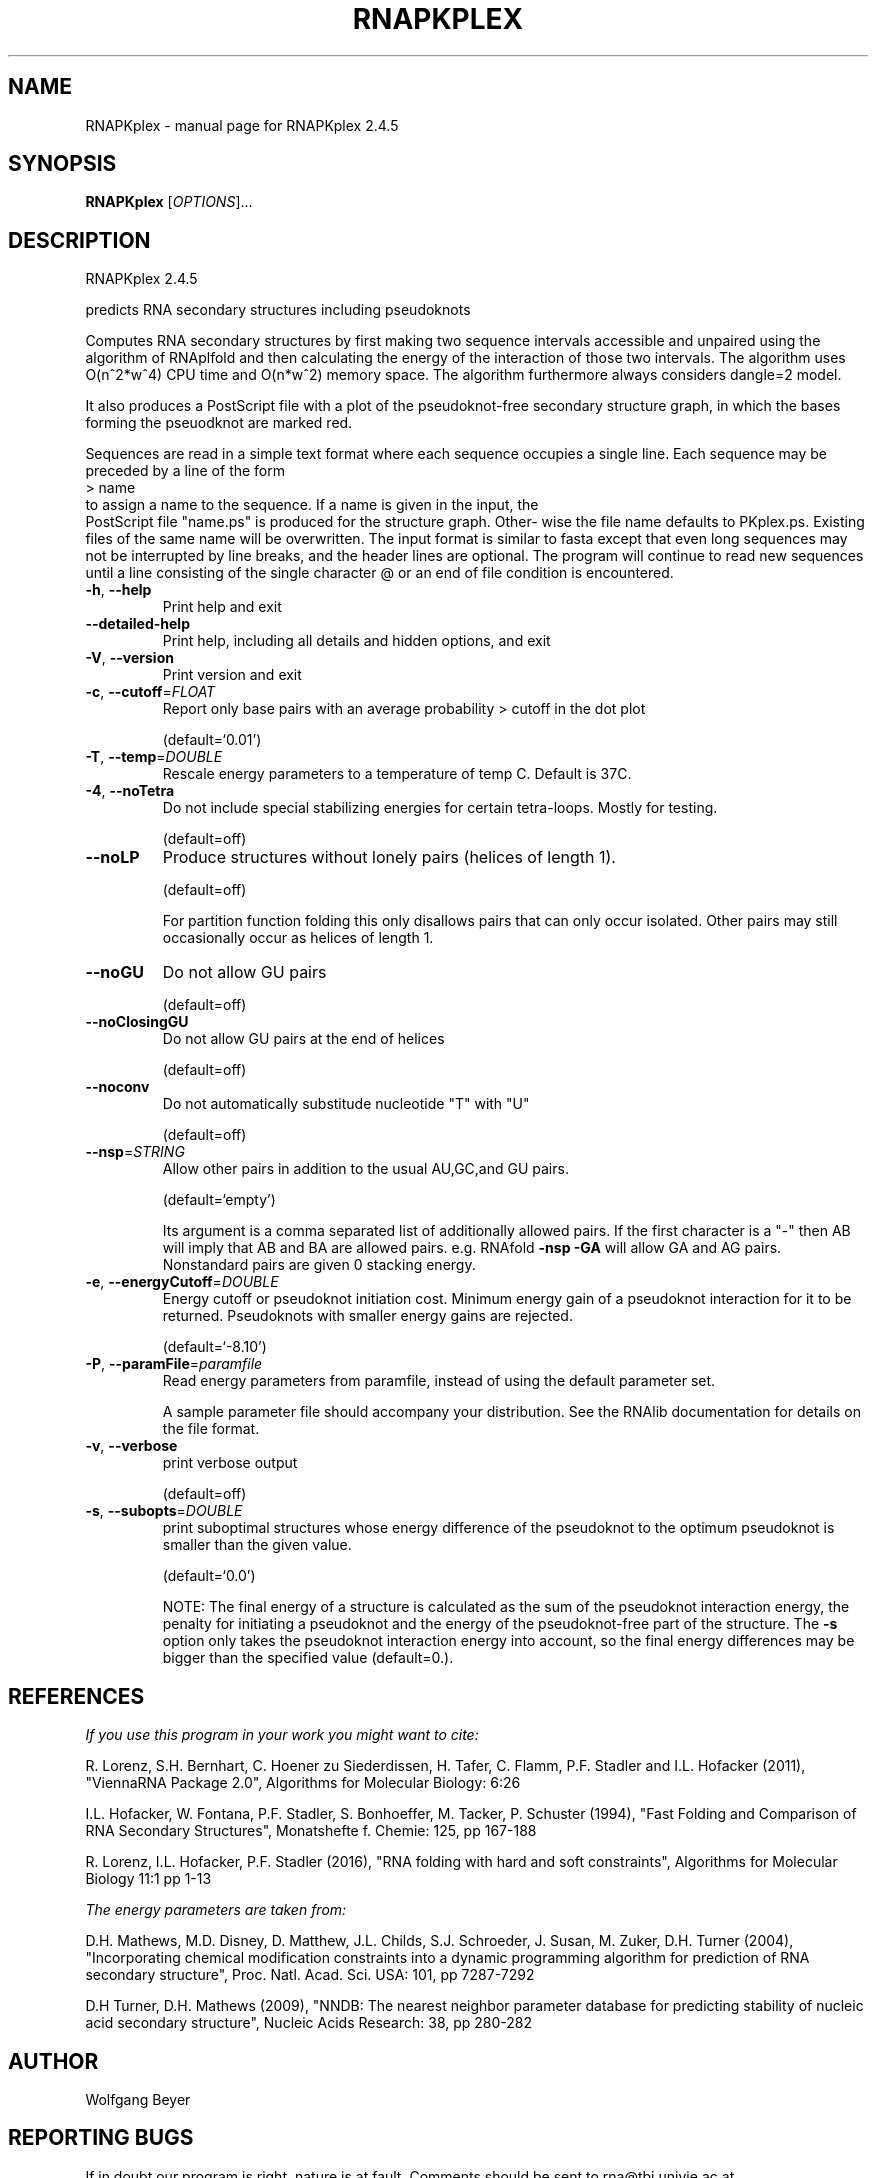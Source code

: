 .\" DO NOT MODIFY THIS FILE!  It was generated by help2man 1.47.6.
.TH RNAPKPLEX "1" "April 2018" "RNAPKplex 2.4.5" "User Commands"
.SH NAME
RNAPKplex \- manual page for RNAPKplex 2.4.5
.SH SYNOPSIS
.B RNAPKplex
[\fI\,OPTIONS\/\fR]...
.SH DESCRIPTION
RNAPKplex 2.4.5
.PP
predicts RNA secondary structures including pseudoknots
.PP
Computes RNA secondary structures by first making two sequence intervals
accessible and unpaired using the algorithm of RNAplfold and then calculating
the energy of the interaction of those two intervals. The algorithm uses
O(n^2*w^4) CPU time and O(n*w^2) memory space.
The algorithm furthermore always considers dangle=2 model.
.PP

It  also  produces a PostScript file with a plot of the pseudoknot-free
secondary structure graph, in which the bases  forming  the  pseuodknot
are marked red.

Sequences are read in a simple text format where each sequence occupies
a single line. Each sequence may be preceded by a line of the form
.nf
.ft CW
> name
.ft
.fi
to assign a name to the sequence. If a name is given in the input, the
 PostScript file "name.ps" is produced for the structure graph.  Other-
wise  the  file  name defaults to PKplex.ps. Existing files of the same
name will be overwritten.
The input format is similar to fasta except that  even  long  sequences
may  not  be  interrupted  by  line  breaks,  and  the header lines are
optional.  The program will continue to read new sequences until a line
consisting  of  the  single  character @ or an end of file condition is
encountered.
.TP
\fB\-h\fR, \fB\-\-help\fR
Print help and exit
.TP
\fB\-\-detailed\-help\fR
Print help, including all details and hidden
options, and exit
.TP
\fB\-V\fR, \fB\-\-version\fR
Print version and exit
.TP
\fB\-c\fR, \fB\-\-cutoff\fR=\fI\,FLOAT\/\fR
Report only base pairs with an average probability
> cutoff in the dot plot
.IP
(default=`0.01')
.TP
\fB\-T\fR, \fB\-\-temp\fR=\fI\,DOUBLE\/\fR
Rescale energy parameters to a temperature of temp
C. Default is 37C.
.TP
\fB\-4\fR, \fB\-\-noTetra\fR
Do not include special stabilizing energies for
certain tetra\-loops. Mostly for testing.
.IP
(default=off)
.TP
\fB\-\-noLP\fR
Produce structures without lonely pairs (helices
of length 1).
.IP
(default=off)
.IP
For partition function folding this only disallows pairs that can only occur
isolated. Other pairs may still occasionally occur as helices of length 1.
.TP
\fB\-\-noGU\fR
Do not allow GU pairs
.IP
(default=off)
.TP
\fB\-\-noClosingGU\fR
Do not allow GU pairs at the end of helices
.IP
(default=off)
.TP
\fB\-\-noconv\fR
Do not automatically substitude nucleotide "T"
with "U"
.IP
(default=off)
.TP
\fB\-\-nsp\fR=\fI\,STRING\/\fR
Allow other pairs in addition to the usual
AU,GC,and GU pairs.
.IP
(default=`empty')
.IP
Its argument is a comma separated list of additionally allowed pairs. If the
first character is a "\-" then AB will imply that AB and BA are allowed
pairs.
e.g. RNAfold \fB\-nsp\fR \fB\-GA\fR  will allow GA and AG pairs. Nonstandard pairs are
given 0 stacking energy.
.TP
\fB\-e\fR, \fB\-\-energyCutoff\fR=\fI\,DOUBLE\/\fR
Energy cutoff or pseudoknot initiation cost.
Minimum energy gain of a pseudoknot interaction
for it to be returned. Pseudoknots with smaller
energy gains are rejected.
.IP
(default=`\-8.10')
.TP
\fB\-P\fR, \fB\-\-paramFile\fR=\fI\,paramfile\/\fR
Read energy parameters from paramfile, instead of
using the default parameter set.
.IP
A sample parameter file should accompany your distribution.
See the RNAlib documentation for details on the file format.
.TP
\fB\-v\fR, \fB\-\-verbose\fR
print verbose output
.IP
(default=off)
.TP
\fB\-s\fR, \fB\-\-subopts\fR=\fI\,DOUBLE\/\fR
print suboptimal structures whose energy
difference of the pseudoknot to the optimum
pseudoknot is smaller than the given value.
.IP
(default=`0.0')
.IP
NOTE: The final energy of a structure is calculated as the sum of the
pseudoknot interaction energy, the penalty for initiating a  pseudoknot and
the energy of the pseudoknot\-free part of the structure. The \fB\-s\fR option only
takes the pseudoknot interaction energy into account, so the final energy
differences may be bigger than the specified value (default=0.).
.SH REFERENCES
.I If you use this program in your work you might want to cite:

R. Lorenz, S.H. Bernhart, C. Hoener zu Siederdissen, H. Tafer, C. Flamm, P.F. Stadler and I.L. Hofacker (2011),
"ViennaRNA Package 2.0",
Algorithms for Molecular Biology: 6:26 

I.L. Hofacker, W. Fontana, P.F. Stadler, S. Bonhoeffer, M. Tacker, P. Schuster (1994),
"Fast Folding and Comparison of RNA Secondary Structures",
Monatshefte f. Chemie: 125, pp 167-188

R. Lorenz, I.L. Hofacker, P.F. Stadler (2016),
"RNA folding with hard and soft constraints",
Algorithms for Molecular Biology 11:1 pp 1-13

.I The energy parameters are taken from:

D.H. Mathews, M.D. Disney, D. Matthew, J.L. Childs, S.J. Schroeder, J. Susan, M. Zuker, D.H. Turner (2004),
"Incorporating chemical modification constraints into a dynamic programming algorithm for prediction of RNA secondary structure",
Proc. Natl. Acad. Sci. USA: 101, pp 7287-7292

D.H Turner, D.H. Mathews (2009),
"NNDB: The nearest neighbor parameter database for predicting stability of nucleic acid secondary structure",
Nucleic Acids Research: 38, pp 280-282
.SH AUTHOR

Wolfgang Beyer
.SH "REPORTING BUGS"

If in doubt our program is right, nature is at fault.
Comments should be sent to rna@tbi.univie.ac.at.
